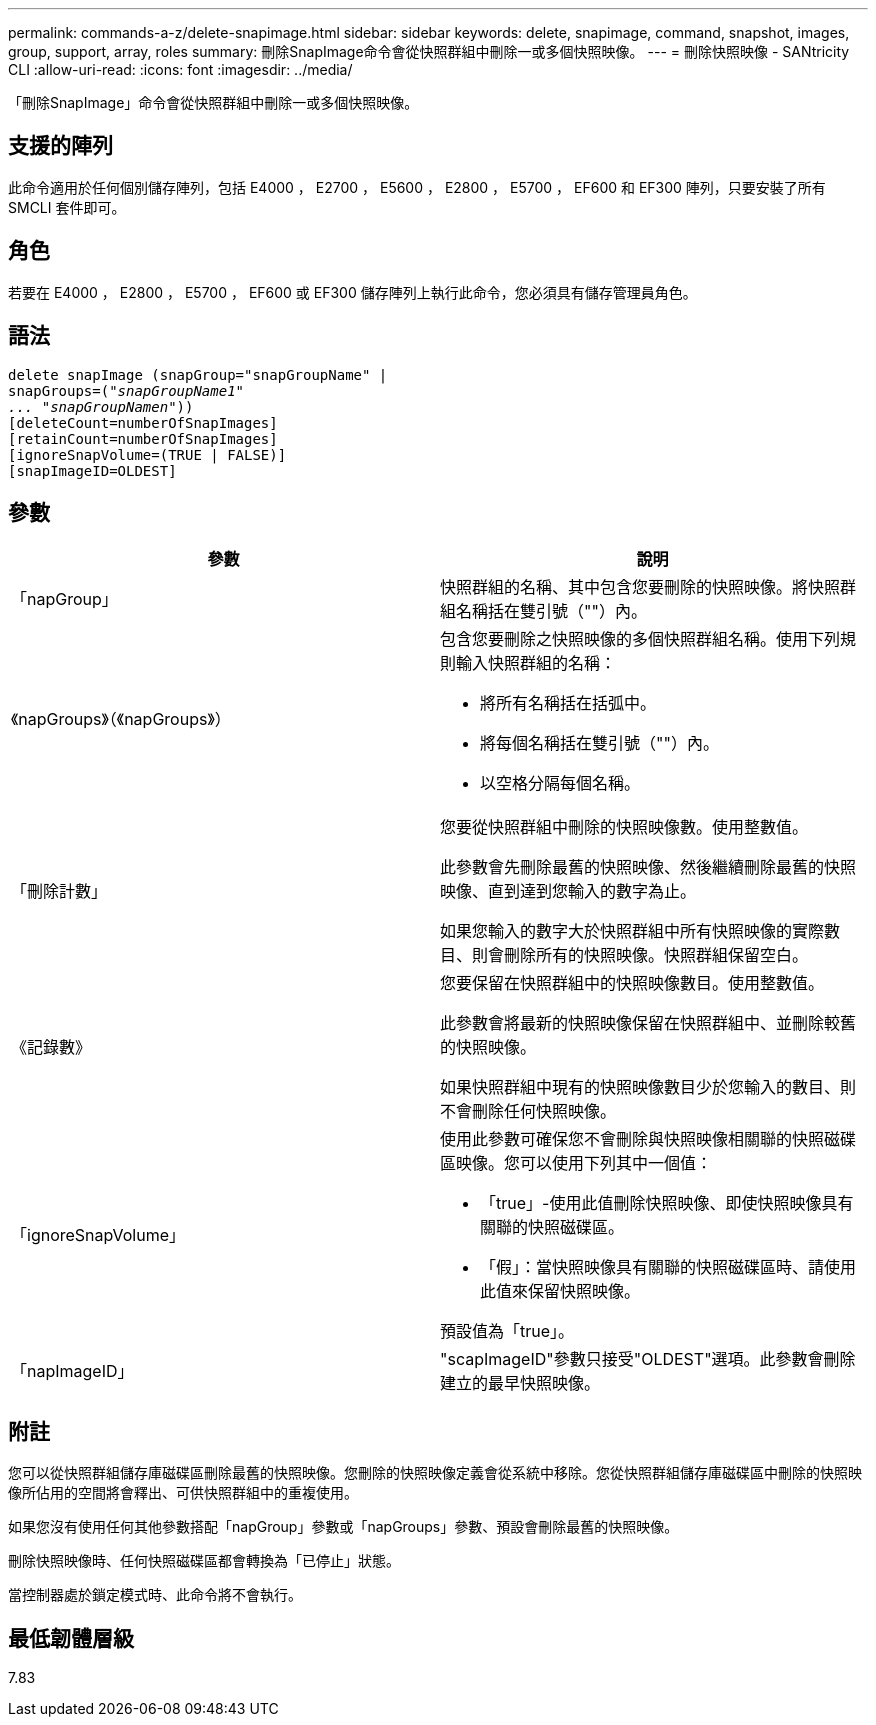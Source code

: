 ---
permalink: commands-a-z/delete-snapimage.html 
sidebar: sidebar 
keywords: delete, snapimage, command, snapshot, images, group, support, array, roles 
summary: 刪除SnapImage命令會從快照群組中刪除一或多個快照映像。 
---
= 刪除快照映像 - SANtricity CLI
:allow-uri-read: 
:icons: font
:imagesdir: ../media/


[role="lead"]
「刪除SnapImage」命令會從快照群組中刪除一或多個快照映像。



== 支援的陣列

此命令適用於任何個別儲存陣列，包括 E4000 ， E2700 ， E5600 ， E2800 ， E5700 ， EF600 和 EF300 陣列，只要安裝了所有 SMCLI 套件即可。



== 角色

若要在 E4000 ， E2800 ， E5700 ， EF600 或 EF300 儲存陣列上執行此命令，您必須具有儲存管理員角色。



== 語法

[source, cli, subs="+macros"]
----
pass:quotes[delete snapImage (snapGroup="snapGroupName" |
snapGroups=("_snapGroupName1"
... "snapGroupNamen_"))]
[deleteCount=numberOfSnapImages]
[retainCount=numberOfSnapImages]
[ignoreSnapVolume=(TRUE | FALSE)]
[snapImageID=OLDEST]
----


== 參數

[cols="2*"]
|===
| 參數 | 說明 


 a| 
「napGroup」
 a| 
快照群組的名稱、其中包含您要刪除的快照映像。將快照群組名稱括在雙引號（""）內。



 a| 
《napGroups》（《napGroups》）
 a| 
包含您要刪除之快照映像的多個快照群組名稱。使用下列規則輸入快照群組的名稱：

* 將所有名稱括在括弧中。
* 將每個名稱括在雙引號（""）內。
* 以空格分隔每個名稱。




 a| 
「刪除計數」
 a| 
您要從快照群組中刪除的快照映像數。使用整數值。

此參數會先刪除最舊的快照映像、然後繼續刪除最舊的快照映像、直到達到您輸入的數字為止。

如果您輸入的數字大於快照群組中所有快照映像的實際數目、則會刪除所有的快照映像。快照群組保留空白。



 a| 
《記錄數》
 a| 
您要保留在快照群組中的快照映像數目。使用整數值。

此參數會將最新的快照映像保留在快照群組中、並刪除較舊的快照映像。

如果快照群組中現有的快照映像數目少於您輸入的數目、則不會刪除任何快照映像。



 a| 
「ignoreSnapVolume」
 a| 
使用此參數可確保您不會刪除與快照映像相關聯的快照磁碟區映像。您可以使用下列其中一個值：

* 「true」-使用此值刪除快照映像、即使快照映像具有關聯的快照磁碟區。
* 「假」：當快照映像具有關聯的快照磁碟區時、請使用此值來保留快照映像。


預設值為「true」。



 a| 
「napImageID」
 a| 
"scapImageID"參數只接受"OLDEST"選項。此參數會刪除建立的最早快照映像。

|===


== 附註

您可以從快照群組儲存庫磁碟區刪除最舊的快照映像。您刪除的快照映像定義會從系統中移除。您從快照群組儲存庫磁碟區中刪除的快照映像所佔用的空間將會釋出、可供快照群組中的重複使用。

如果您沒有使用任何其他參數搭配「napGroup」參數或「napGroups」參數、預設會刪除最舊的快照映像。

刪除快照映像時、任何快照磁碟區都會轉換為「已停止」狀態。

當控制器處於鎖定模式時、此命令將不會執行。



== 最低韌體層級

7.83
